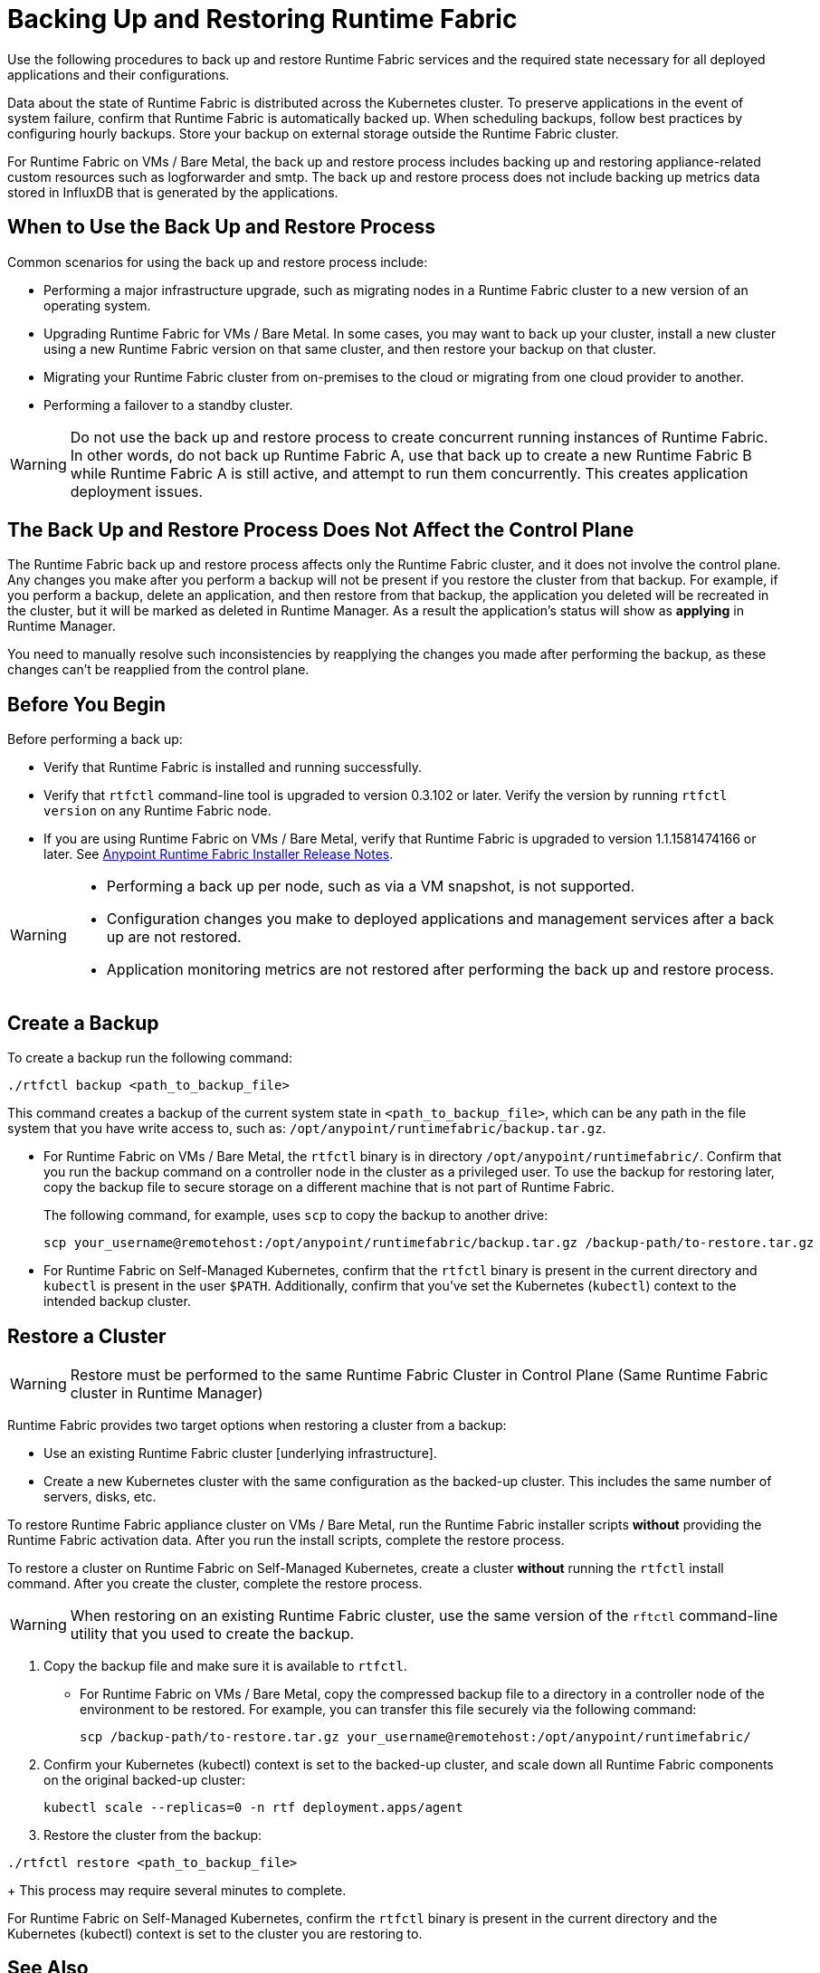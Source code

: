 = Backing Up and Restoring Runtime Fabric

Use the following procedures to back up and restore Runtime Fabric services and the required state necessary for all deployed applications and their configurations.

Data about the state of Runtime Fabric is distributed across the Kubernetes cluster. To preserve applications in the event of system failure, confirm that Runtime Fabric is automatically backed up. When scheduling backups, follow best practices by configuring hourly backups. Store your backup on external storage outside the Runtime Fabric cluster.

For Runtime Fabric on VMs / Bare Metal, the back up and restore process includes backing up and restoring appliance-related custom resources such as logforwarder and smtp. The back up and restore process does not include backing up metrics data stored in InfluxDB that is generated by the applications.

== When to Use the Back Up and Restore Process

Common scenarios for using the back up and restore process include: 

* Performing a major infrastructure upgrade, such as migrating nodes in a Runtime Fabric cluster to a new version of an operating system.
* Upgrading Runtime Fabric for VMs / Bare Metal. In some cases, you may want to back up your cluster, install a new cluster using a new Runtime Fabric version on that same cluster, and then restore your backup on that cluster.
* Migrating your Runtime Fabric cluster from on-premises to the cloud or migrating from one cloud provider to another.
* Performing a failover to a standby cluster. 

[WARNING]
--
Do not use the back up and restore process to create concurrent running instances of Runtime Fabric. In other words, do not back up Runtime Fabric A, use that back up to create a new Runtime Fabric B while Runtime Fabric A is still active, and attempt to run them concurrently. This creates application deployment issues.
--
== The Back Up and Restore Process Does Not Affect the Control Plane

The Runtime Fabric back up and restore process affects only the Runtime Fabric cluster, and it does not involve the control plane. Any changes you make after you perform a backup will not be present if you restore the cluster from that backup. For example, if you perform a backup, delete an application, and then restore from that backup, the application you deleted will be recreated in the cluster, but it will be marked as deleted in Runtime Manager. As a result the application's status will show as *applying* in Runtime Manager.

You need to manually resolve such inconsistencies by reapplying the changes you made after performing the backup, as these changes can't be reapplied from the control plane.

== Before You Begin

Before performing a back up:

* Verify that Runtime Fabric is installed and running successfully.
* Verify that `rtfctl` command-line tool is upgraded to version 0.3.102 or later. Verify the version by running `rtfctl version` on any Runtime Fabric node.
* If you are using Runtime Fabric on VMs / Bare Metal, verify that Runtime Fabric is upgraded to version 1.1.1581474166 or later. See xref:release-notes::runtime-fabric/runtime-fabric-installer-release-notes.adoc[Anypoint Runtime Fabric Installer Release Notes].

[WARNING]
====
* Performing a back up per node, such as via a VM snapshot, is not supported.
* Configuration changes you make to deployed applications and management services after a back up are not restored.
* Application monitoring metrics are not restored after performing the back up and restore process. 
====

== Create a Backup

To create a backup run the following command:

----
./rtfctl backup <path_to_backup_file>
----

This command creates a backup of the current system state in `<path_to_backup_file>`, which can be any path in the file system that you have write access to, such as: `/opt/anypoint/runtimefabric/backup.tar.gz`. 

* For Runtime Fabric on VMs / Bare Metal, the `rtfctl` binary is in directory `/opt/anypoint/runtimefabric/`. Confirm that you run the backup command on a controller node in the cluster as a privileged user. To use the backup for restoring later, copy the backup file to secure storage on a different machine that is not part of Runtime Fabric. 
+
The following command, for example, uses `scp` to copy the backup to another drive: 
+
----
scp your_username@remotehost:/opt/anypoint/runtimefabric/backup.tar.gz /backup-path/to-restore.tar.gz
----

* For Runtime Fabric on Self-Managed Kubernetes, confirm that the `rtfctl` binary is present in the current directory and `kubectl` is present in the user `$PATH`. Additionally, confirm that you've set the Kubernetes (`kubectl`) context to the intended backup cluster. 

== Restore a Cluster

[WARNING]
====
Restore must be performed to the same Runtime Fabric Cluster in Control Plane (Same Runtime Fabric cluster in Runtime Manager)
====

Runtime Fabric provides two target options when restoring a cluster from a backup:

* Use an existing Runtime Fabric cluster [underlying infrastructure].
* Create a new Kubernetes cluster with the same configuration as the backed-up cluster. This includes the same number of servers, disks, etc.

To restore Runtime Fabric appliance cluster on VMs / Bare Metal, run the Runtime Fabric installer scripts *without* providing the Runtime Fabric activation data. After you run the install scripts, complete the restore process.

To restore a cluster on Runtime Fabric on Self-Managed Kubernetes, create a cluster *without* running the `rtfctl` install command. After you create the cluster, complete the restore process. 

[WARNING]
====
When restoring on an existing Runtime Fabric cluster, use the same version of the `rftctl` command-line utility that you used to create the backup.
====

. Copy the backup file and make sure it is available to `rtfctl`.
+
* For Runtime Fabric on VMs / Bare Metal, copy the compressed backup file to a directory in a controller node of the environment to be restored. For example, you can transfer this file securely via the following command: 
+
----
scp /backup-path/to-restore.tar.gz your_username@remotehost:/opt/anypoint/runtimefabric/
----


. Confirm your Kubernetes (kubectl) context is set to the backed-up cluster, and scale down all Runtime Fabric components on the original backed-up cluster:
+
----
kubectl scale --replicas=0 -n rtf deployment.apps/agent
----

. Restore the cluster from the backup: 
----
./rtfctl restore <path_to_backup_file>
----
+
This process may require several minutes to complete.

For Runtime Fabric on Self-Managed Kubernetes, confirm the `rtfctl` binary is present in the current directory and the Kubernetes (kubectl) context is set to the cluster you are restoring to.


== See Also

* xref:manage-nodes.adoc[Add or Remove a Node from a Runtime Fabric]
* xref:install-prereqs.adoc[Anypoint Runtime Fabric Installation Prerequisites]

